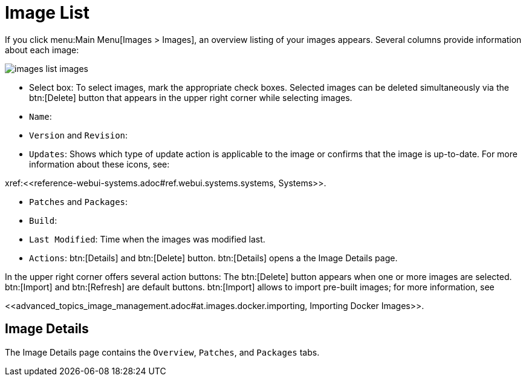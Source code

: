 [[ref.webui.images.list]]
= Image List

If you click menu:Main Menu[Images > Images], an overview listing of your images appears.
Several columns provide information about each image:


image::images_list_images.png[scaledwidth=80%]


* Select box: To select images, mark the appropriate check boxes. Selected images can be deleted simultaneously via the btn:[Delete] button that appears in the upper right corner while selecting images.
* [guimenu]``Name``:
* [guimenu]``Version`` and [guimenu]``Revision``:
* [guimenu]``Updates``: Shows which type of update action is applicable to the image or confirms that the image is up-to-date. For more information about these icons, see:

pass:c[xref:<<reference-webui-systems.adoc#ref.webui.systems.systems, Systems>>].

* [guimenu]``Patches`` and [guimenu]``Packages``:
* [guimenu]``Build``:
* [guimenu]``Last Modified``: Time when the images was modified last.
* [guimenu]``Actions``: btn:[Details] and btn:[Delete] button. btn:[Details] opens a the Image Details page.

In the upper right corner offers several action buttons: The btn:[Delete] button appears when one or more images are selected. btn:[Import] and btn:[Refresh] are default buttons. btn:[Import] allows to import pre-built images; for more information, see

pass:c[<<advanced_topics_image_management.adoc#at.images.docker.importing, Importing Docker Images>>].

== Image Details

The Image Details page contains the [guimenu]``Overview``, [guimenu]``Patches``, and [guimenu]``Packages`` tabs.

